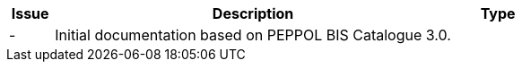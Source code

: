 [cols="1,9,2", options="header"]
|===
| Issue | Description | Type

| -
| Initial documentation based on PEPPOL BIS Catalogue 3.0.
|

|===
